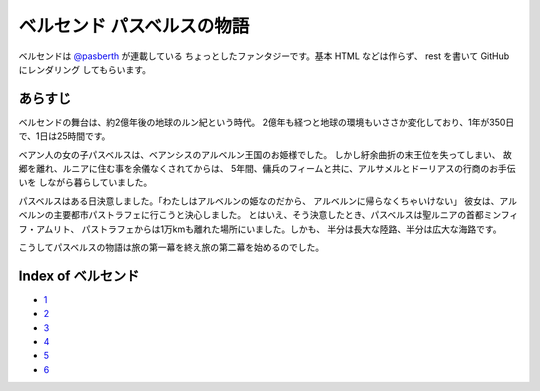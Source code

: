 ベルセンド パスベルスの物語
================================================================================

ベルセンドは `@pasberth <https://twitter.com/pasberth>`_ が連載している
ちょっとしたファンタジーです。基本 HTML などは作らず、 rest を書いて
GitHub にレンダリング してもらいます。

あらすじ
--------------------------------------------------------------------------------

ベルセンドの舞台は、約2億年後の地球のルン紀という時代。
2億年も経つと地球の環境もいささか変化しており、1年が350日で、1日は25時間です。

ベアン人の女の子パスベルスは、ベアンシスのアルベルン王国のお姫様でした。
しかし紆余曲折の末王位を失ってしまい、
故郷を離れ、ルニアに住む事を余儀なくされてからは、
5年間、傭兵のフィームと共に、アルサメルとドーリアスの行商のお手伝いを
しながら暮らしていました。

パスベルスはある日決意しました。「わたしはアルベルンの姫なのだから、
アルベルンに帰らなくちゃいけない」
彼女は、アルベルンの主要都市パストラフェに行こうと決心しました。
とはいえ、そう決意したとき、パスベルスは聖ルニアの首都ミンフィフ・アムリト、
パストラフェからは1万kmも離れた場所にいました。しかも、
半分は長大な陸路、半分は広大な海路です。

こうしてパスベルスの物語は旅の第一幕を終え旅の第二幕を始めるのでした。


Index of ベルセンド
--------------------------------------------------------------------------------

* `1 <https://github.com/pasberth/Bellsend/blob/master/source/2012-11-04.rst>`_
* `2 <https://github.com/pasberth/Bellsend/blob/master/source/2012-12-11.rst>`_
* `3 <https://github.com/pasberth/Bellsend/blob/master/source/2012-12-14.rst>`_
* `4 <https://github.com/pasberth/Bellsend/blob/master/source/2012-12-15.rst>`_
* `5 <https://github.com/pasberth/Bellsend/blob/master/source/2012-12-16.rst>`_
* `6 <https://github.com/pasberth/Bellsend/blob/master/source/2012-12-17.rst>`_
